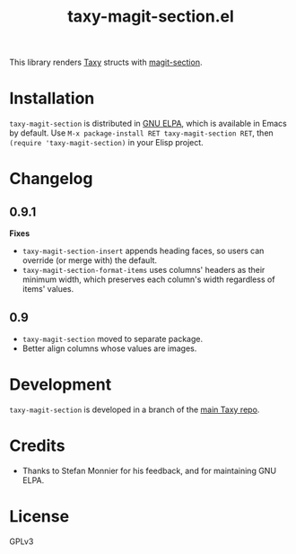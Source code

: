 #+TITLE: taxy-magit-section.el

#+PROPERTY: LOGGING nil

# Note: This readme works with the org-make-toc <https://github.com/alphapapa/org-make-toc> package, which automatically updates the table of contents.

[[https://elpa.gnu.org/packages/taxy-magit-section.html][https://elpa.gnu.org/packages/taxy-magit-section.svg]]

This library renders [[https://github.com/alphapapa/taxy.el][Taxy]] structs with [[https://melpa.org/#/magit-section][magit-section]].

* Contents                                                         :noexport:
:PROPERTIES:
:TOC:      :include siblings
:END:
:CONTENTS:
- [[#installation][Installation]]
- [[#changelog][Changelog]]
- [[#development][Development]]
- [[#credits][Credits]]
:END:

* COMMENT Examples

* Installation

=taxy-magit-section= is distributed in [[https://elpa.gnu.org/][GNU ELPA]], which is available in Emacs by default.  Use =M-x package-install RET taxy-magit-section RET=, then ~(require 'taxy-magit-section)~ in your Elisp project.

* COMMENT Usage

* Changelog
:PROPERTIES:
:TOC:      :depth 0
:END:

** 0.9.1

*Fixes*
+  =taxy-magit-section-insert= appends heading faces, so users can override (or merge with) the default.
+  =taxy-magit-section-format-items= uses columns' headers as their minimum width, which preserves each column's width regardless of items' values.

** 0.9

+  =taxy-magit-section= moved to separate package.
+  Better align columns whose values are images.

* Development
:PROPERTIES:
:TOC:      :ignore (descendants)
:END:

=taxy-magit-section= is developed in a branch of the [[https://github.com/alphapapa/taxy.el][main Taxy repo]].

* Credits

+  Thanks to Stefan Monnier for his feedback, and for maintaining GNU ELPA.

* License
:PROPERTIES:
:TOC:      :ignore (this)
:END:

GPLv3

* COMMENT Export setup                                             :noexport:
:PROPERTIES:
:TOC:      :ignore (this descendants)
:END:

# Copied from org-super-agenda's readme, in which much was borrowed from Org's =org-manual.org=.

#+OPTIONS: broken-links:t *:t

** Info export options

#+TEXINFO_DIR_CATEGORY: Emacs
#+TEXINFO_DIR_TITLE: Taxy Magit Section: (taxy-magit-section)
#+TEXINFO_DIR_DESC: Render Taxy structs with Magit Section

# NOTE: We could use these, but that causes a pointless error, "org-compile-file: File "..README.info" wasn't produced...", so we just rename the files in the after-save-hook instead.
# #+TEXINFO_FILENAME: taxy.info
# #+EXPORT_FILE_NAME: taxy.texi

** File-local variables

# NOTE: Setting org-comment-string buffer-locally is a nasty hack to work around GitHub's org-ruby's HTML rendering, which does not respect noexport tags.  The only way to hide this tree from its output is to use the COMMENT keyword, but that prevents Org from processing the export options declared in it.  So since these file-local variables don't affect org-ruby, wet set org-comment-string to an unused keyword, which prevents Org from deleting this tree from the export buffer, which allows it to find the export options in it.  And since org-export does respect the noexport tag, the tree is excluded from the info page.

# Local Variables:
# before-save-hook: org-make-toc
# after-save-hook: (lambda nil (when (and (require 'ox-texinfo nil t) (org-texinfo-export-to-info)) (delete-file "README.texi") (rename-file "README.info" "taxy-magit-section.info" t)))
# org-export-initial-scope: buffer
# org-comment-string: "NOTCOMMENT"
# End:
